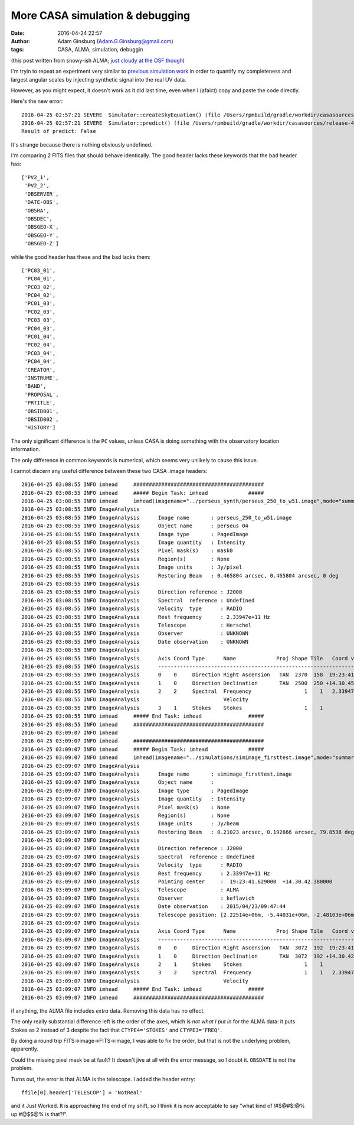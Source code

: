 More CASA simulation & debugging
################################
:date: 2016-04-24 22:57 
:author: Adam Ginsburg (Adam.G.Ginsburg@gmail.com)
:tags: CASA, ALMA, simulation, debuggin

(this post written from snowy-ish ALMA; `just cloudy at the OSF though <https://goo.gl/photos/z3fUkCT6VVRzt8EW6>`__)

I'm tryin to repeat an experiment very similar to 
`previous <|filename|/casa_simulating.rst>`__
`simulation work <|filename|/simulated_imaging.rst>`__
in order to quantify my completeness and largest angular scales
by injecting synthetic signal into the real UV data.


However, as you might expect, it doesn't work as it did last time, even
when I (afaict) copy and paste the code directly.

Here's the new error::

    2016-04-25 02:57:21	SEVERE	Simulator::createSkyEquation() (file /Users/rpmbuild/gradle/workdir/casasources/release-4_5/code/synthesis/MeasurementEquations/Simulator.cc, line 2200)	Caught exception: Transformations to/from frame "Undefined" are not possible.
    2016-04-25 02:57:21	SEVERE	Simulator::predict() (file /Users/rpmbuild/gradle/workdir/casasources/release-4_5/code/synthesis/MeasurementEquations/Simulator.cc, line 2118)	Failed to create SkyEquation
    Result of predict: False

It's strange because there is nothing obviously undefined.

I'm comparing 2 FITS files that should behave identically.
The good header lacks these keywords that the bad header has::

    ['PV2_1',
     'PV2_2',
     'OBSERVER',
     'DATE-OBS',
     'OBSRA',
     'OBSDEC',
     'OBSGEO-X',
     'OBSGEO-Y',
     'OBSGEO-Z']

while the good header has these and the bad lacks them::

    ['PC03_01',
     'PC04_01',
     'PC03_02',
     'PC04_02',
     'PC01_03',
     'PC02_03',
     'PC03_03',
     'PC04_03',
     'PC01_04',
     'PC02_04',
     'PC03_04',
     'PC04_04',
     'CREATOR',
     'INSTRUME',
     'BAND',
     'PROPOSAL',
     'PRTITLE',
     'OBSID001',
     'OBSID002',
     'HISTORY']

The only significant difference is the ``PC`` values, unless CASA
is doing something with the observatory location information.

The only difference in common keywords is numerical, which seems
very unlikely to cause this issue.


I cannot discern any useful difference between these two CASA .image headers::

    2016-04-25 03:08:55 INFO imhead	##########################################
    2016-04-25 03:08:55 INFO imhead	##### Begin Task: imhead             #####
    2016-04-25 03:08:55 INFO imhead	imhead(imagename="../perseus_synth/perseus_250_to_w51.image",mode="summary",hdkey="",hdvalue="",verbose=True)
    2016-04-25 03:08:55 INFO ImageAnalysis	   
    2016-04-25 03:08:55 INFO ImageAnalysis	Image name       : perseus_250_to_w51.image
    2016-04-25 03:08:55 INFO ImageAnalysis	Object name      : perseus 04
    2016-04-25 03:08:55 INFO ImageAnalysis	Image type       : PagedImage
    2016-04-25 03:08:55 INFO ImageAnalysis	Image quantity   : Intensity
    2016-04-25 03:08:55 INFO ImageAnalysis	Pixel mask(s)    : mask0
    2016-04-25 03:08:55 INFO ImageAnalysis	Region(s)        : None
    2016-04-25 03:08:55 INFO ImageAnalysis	Image units      : Jy/pixel
    2016-04-25 03:08:55 INFO ImageAnalysis	Restoring Beam   : 0.465804 arcsec, 0.465804 arcsec, 0 deg
    2016-04-25 03:08:55 INFO ImageAnalysis	   
    2016-04-25 03:08:55 INFO ImageAnalysis	Direction reference : J2000
    2016-04-25 03:08:55 INFO ImageAnalysis	Spectral  reference : Undefined
    2016-04-25 03:08:55 INFO ImageAnalysis	Velocity  type      : RADIO
    2016-04-25 03:08:55 INFO ImageAnalysis	Rest frequency      : 2.33947e+11 Hz
    2016-04-25 03:08:55 INFO ImageAnalysis	Telescope           : Herschel
    2016-04-25 03:08:55 INFO ImageAnalysis	Observer            : UNKNOWN
    2016-04-25 03:08:55 INFO ImageAnalysis	Date observation    : UNKNOWN
    2016-04-25 03:08:55 INFO ImageAnalysis	   
    2016-04-25 03:08:55 INFO ImageAnalysis	Axis Coord Type      Name             Proj Shape Tile   Coord value at pixel    Coord incr Units
    2016-04-25 03:08:55 INFO ImageAnalysis	------------------------------------------------------------------------------------------------ 
    2016-04-25 03:08:55 INFO ImageAnalysis	0    0     Direction Right Ascension   TAN  2370  158  19:23:41.765  1099.00 -1.552680e-01 arcsec
    2016-04-25 03:08:55 INFO ImageAnalysis	1    0     Direction Declination       TAN  2500  250 +14.30.45.850  1552.00  1.552680e-01 arcsec
    2016-04-25 03:08:55 INFO ImageAnalysis	2    2     Spectral  Frequency                 1    1   2.33947e+11     0.00  1.000000e+09 Hz
    2016-04-25 03:08:55 INFO ImageAnalysis	                     Velocity                                     0     0.00 -1.281456e+03 km/s
    2016-04-25 03:08:55 INFO ImageAnalysis	3    1     Stokes    Stokes                    1    1             I
    2016-04-25 03:08:55 INFO imhead	##### End Task: imhead               #####
    2016-04-25 03:08:55 INFO imhead	##########################################
    2016-04-25 03:09:07 INFO imhead	   
    2016-04-25 03:09:07 INFO imhead	##########################################
    2016-04-25 03:09:07 INFO imhead	##### Begin Task: imhead             #####
    2016-04-25 03:09:07 INFO imhead	imhead(imagename="../simulations/simimage_firsttest.image",mode="summary",hdkey="",hdvalue="",verbose=False)
    2016-04-25 03:09:07 INFO ImageAnalysis	   
    2016-04-25 03:09:07 INFO ImageAnalysis	Image name       : simimage_firsttest.image
    2016-04-25 03:09:07 INFO ImageAnalysis	Object name      :  
    2016-04-25 03:09:07 INFO ImageAnalysis	Image type       : PagedImage
    2016-04-25 03:09:07 INFO ImageAnalysis	Image quantity   : Intensity
    2016-04-25 03:09:07 INFO ImageAnalysis	Pixel mask(s)    : None
    2016-04-25 03:09:07 INFO ImageAnalysis	Region(s)        : None
    2016-04-25 03:09:07 INFO ImageAnalysis	Image units      : Jy/beam
    2016-04-25 03:09:07 INFO ImageAnalysis	Restoring Beam   : 0.21023 arcsec, 0.192666 arcsec, 79.8538 deg
    2016-04-25 03:09:07 INFO ImageAnalysis	   
    2016-04-25 03:09:07 INFO ImageAnalysis	Direction reference : J2000
    2016-04-25 03:09:07 INFO ImageAnalysis	Spectral  reference : Undefined
    2016-04-25 03:09:07 INFO ImageAnalysis	Velocity  type      : RADIO
    2016-04-25 03:09:07 INFO ImageAnalysis	Rest frequency      : 2.33947e+11 Hz
    2016-04-25 03:09:07 INFO ImageAnalysis	Pointing center     :  19:23:41.629000  +14.30.42.380000
    2016-04-25 03:09:07 INFO ImageAnalysis	Telescope           : ALMA
    2016-04-25 03:09:07 INFO ImageAnalysis	Observer            : keflavich
    2016-04-25 03:09:07 INFO ImageAnalysis	Date observation    : 2015/04/23/09:47:44
    2016-04-25 03:09:07 INFO ImageAnalysis	Telescope position: [2.22514e+06m, -5.44031e+06m, -2.48103e+06m] (ITRF)
    2016-04-25 03:09:07 INFO ImageAnalysis	   
    2016-04-25 03:09:07 INFO ImageAnalysis	Axis Coord Type      Name             Proj Shape Tile   Coord value at pixel    Coord incr Units
    2016-04-25 03:09:07 INFO ImageAnalysis	------------------------------------------------------------------------------------------------ 
    2016-04-25 03:09:07 INFO ImageAnalysis	0    0     Direction Right Ascension   TAN  3072  192  19:23:41.629  1536.00 -5.000000e-02 arcsec
    2016-04-25 03:09:07 INFO ImageAnalysis	1    0     Direction Declination       TAN  3072  192 +14.30.42.380  1536.00  5.000000e-02 arcsec
    2016-04-25 03:09:07 INFO ImageAnalysis	2    1     Stokes    Stokes                    1    1             I
    2016-04-25 03:09:07 INFO ImageAnalysis	3    2     Spectral  Frequency                 1    1   2.33947e+11     0.00  1.000000e+09 Hz
    2016-04-25 03:09:07 INFO ImageAnalysis	                     Velocity                                     0     0.00 -1.281456e+03 km/s
    2016-04-25 03:09:07 INFO imhead	##### End Task: imhead               #####
    2016-04-25 03:09:07 INFO imhead	##########################################

if anything, the ALMA file includes *extra* data. Removing this data has no
effect.

The only really substantial difference left is the order of the axes, which
is *not what I put in* for the ALMA data: it puts Stokes as 2 instead of 3
despite the fact that ``CTYPE4='STOKES'`` and ``CTYPE3='FREQ'``.

By doing a round trip FITS->image->FITS->image, I was able to fix the order,
but that is not the underlying problem, apparently.

Could the missing pixel mask be at fault?  It doesn't jive at all with the
error message, so I doubt it.  ``OBSDATE`` is not the problem.


Turns out, the error is that ALMA is the telescope.  I added the header entry::

    ffile[0].header['TELESCOP'] = 'NotReal'

and it Just Worked.  It is approaching the end of my shift, so I think it is
now acceptable to say "what kind of !#$@#$!@% up #@$$@% is that?!".
